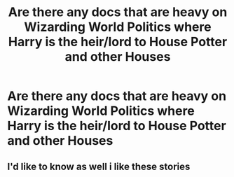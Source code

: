 #+TITLE: Are there any docs that are heavy on Wizarding World Politics where Harry is the heir/lord to House Potter and other Houses

* Are there any docs that are heavy on Wizarding World Politics where Harry is the heir/lord to House Potter and other Houses
:PROPERTIES:
:Author: WKopp2020
:Score: 3
:DateUnix: 1576874885.0
:DateShort: 2019-Dec-21
:FlairText: Request
:END:

** I'd like to know as well i like these stories
:PROPERTIES:
:Author: -Wensday
:Score: 1
:DateUnix: 1576906549.0
:DateShort: 2019-Dec-21
:END:
